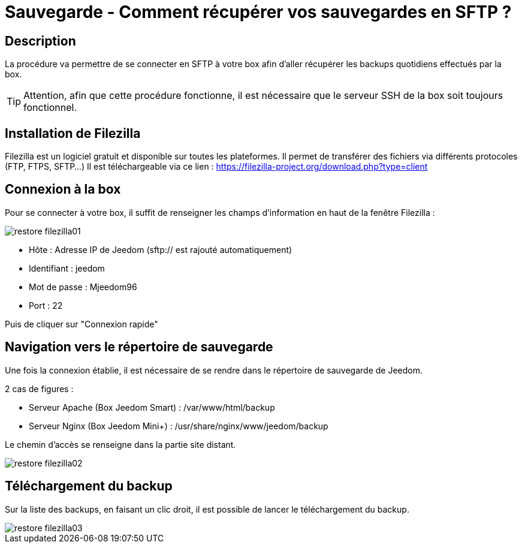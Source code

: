 = Sauvegarde - Comment récupérer vos sauvegardes en SFTP ?

== Description

La procédure va permettre de se connecter en SFTP à votre box afin d'aller récupérer les backups quotidiens effectués par la box.

[TIP]
Attention, afin que cette procédure fonctionne, il est nécessaire que le serveur SSH de la box soit toujours fonctionnel. 


== Installation de Filezilla

Filezilla est un logiciel gratuit et disponible sur toutes les plateformes. Il permet de transférer des fichiers via différents protocoles (FTP, FTPS, SFTP...)
Il est téléchargeable via ce lien : https://filezilla-project.org/download.php?type=client


== Connexion à la box

Pour se connecter à votre box, il suffit de renseigner les champs d'information en haut de la fenêtre Filezilla :

image::../images/restore-filezilla01.jpg[align="center"]

* Hôte : Adresse IP de Jeedom (sftp:// est rajouté automatiquement)
* Identifiant : jeedom
* Mot de passe : Mjeedom96
* Port : 22

Puis de cliquer sur "Connexion rapide"

== Navigation vers le répertoire de sauvegarde

Une fois la connexion établie, il est nécessaire de se rendre dans le répertoire de sauvegarde de Jeedom.

2 cas de figures :

* Serveur Apache (Box Jeedom Smart) : /var/www/html/backup
* Serveur Nginx (Box Jeedom Mini+) : /usr/share/nginx/www/jeedom/backup

Le chemin d'accès se renseigne dans la partie site distant.

image::../images/restore-filezilla02.jpg[align="center"]

== Téléchargement du backup

Sur la liste des backups, en faisant un clic droit, il est possible de lancer le téléchargement du backup.

image::../images/restore-filezilla03.jpg[align="center"]
